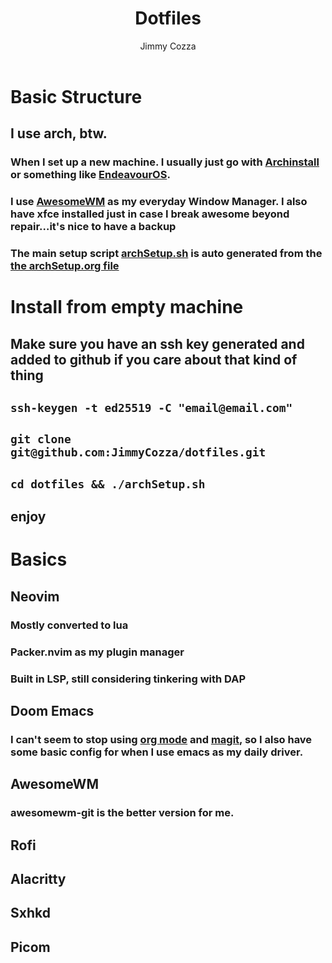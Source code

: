 #+TITLE:     Dotfiles
#+AUTHOR:    Jimmy Cozza
#+OPTIONS:   toc:2

* Basic Structure
** I use arch, btw.
*** When I set up a new machine.  I usually just go with [[https://github.com/archlinux/archinstall][Archinstall]] or something like [[https://endeavouros.com/][EndeavourOS]].
*** I use [[https://awesomewm.org/][AwesomeWM]] as my everyday Window Manager.  I also have xfce installed just in case I break awesome beyond repair...it's nice to have a backup
*** The main setup script [[file:archSetup.sh][archSetup.sh]] is auto generated from the [[org:../../dotfiles/archSetup.org][the archSetup.org file]]
* Install from empty machine
** Make sure you have an ssh key generated and added to github if you care about that kind of thing
** =ssh-keygen -t ed25519 -C "email@email.com"=
** =git clone git@github.com:JimmyCozza/dotfiles.git=
** =cd dotfiles && ./archSetup.sh=
** enjoy
* Basics
** Neovim
*** Mostly converted to lua
*** Packer.nvim as my plugin manager
*** Built in LSP, still considering tinkering with DAP
** Doom Emacs
*** I can't seem to stop using [[https://orgmode.org/][org mode]] and [[https://magit.vc/][magit]], so I also have some basic config for when I use emacs as my daily driver.
** AwesomeWM
*** awesomewm-git is the better version for me.
** Rofi
** Alacritty
** Sxhkd
** Picom

